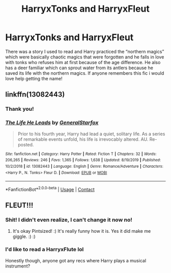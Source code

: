 #+TITLE: HarryxTonks and HarryxFleut

* HarryxTonks and HarryxFleut
:PROPERTIES:
:Author: pintsizedhero
:Score: 21
:DateUnix: 1599801349.0
:DateShort: 2020-Sep-11
:FlairText: What's That Fic?
:END:
There was a story I used to read and Harry practiced the “northern magics” which were basically chaotic magics that were forgotten and he falls in love with tonks who refuses him at first because of the age difference. He also has a deer familiar which can sprout water from its antlers because he saved its life with the northern magics. If anyone remembers this fic i would love help getting the name!


** linkffn(13082443)
:PROPERTIES:
:Author: c0smicmuffin
:Score: 9
:DateUnix: 1599801902.0
:DateShort: 2020-Sep-11
:END:

*** Thank you!
:PROPERTIES:
:Author: pintsizedhero
:Score: 4
:DateUnix: 1599802009.0
:DateShort: 2020-Sep-11
:END:


*** [[https://www.fanfiction.net/s/13082443/1/][*/The Life He Leads/*]] by [[https://www.fanfiction.net/u/6194118/GeneralStarfox][/GeneralStarfox/]]

#+begin_quote
  Prior to his fourth year, Harry had lead a quiet, solitary life. As a series of remarkable events unfold, his life is irrevocably altered. AU. Re-posted.
#+end_quote

^{/Site/:} ^{fanfiction.net} ^{*|*} ^{/Category/:} ^{Harry} ^{Potter} ^{*|*} ^{/Rated/:} ^{Fiction} ^{T} ^{*|*} ^{/Chapters/:} ^{32} ^{*|*} ^{/Words/:} ^{206,265} ^{*|*} ^{/Reviews/:} ^{246} ^{*|*} ^{/Favs/:} ^{1,365} ^{*|*} ^{/Follows/:} ^{1,638} ^{*|*} ^{/Updated/:} ^{8/19/2019} ^{*|*} ^{/Published/:} ^{10/2/2018} ^{*|*} ^{/id/:} ^{13082443} ^{*|*} ^{/Language/:} ^{English} ^{*|*} ^{/Genre/:} ^{Romance/Adventure} ^{*|*} ^{/Characters/:} ^{<Harry} ^{P.,} ^{N.} ^{Tonks>} ^{Fleur} ^{D.} ^{*|*} ^{/Download/:} ^{[[http://www.ff2ebook.com/old/ffn-bot/index.php?id=13082443&source=ff&filetype=epub][EPUB]]} ^{or} ^{[[http://www.ff2ebook.com/old/ffn-bot/index.php?id=13082443&source=ff&filetype=mobi][MOBI]]}

--------------

*FanfictionBot*^{2.0.0-beta} | [[https://github.com/FanfictionBot/reddit-ffn-bot/wiki/Usage][Usage]] | [[https://www.reddit.com/message/compose?to=tusing][Contact]]
:PROPERTIES:
:Author: FanfictionBot
:Score: 2
:DateUnix: 1599801922.0
:DateShort: 2020-Sep-11
:END:


** FLEUT!!!
:PROPERTIES:
:Score: 13
:DateUnix: 1599809421.0
:DateShort: 2020-Sep-11
:END:

*** Shit! I didn't even realize, I can't change it now no!
:PROPERTIES:
:Author: pintsizedhero
:Score: 9
:DateUnix: 1599809477.0
:DateShort: 2020-Sep-11
:END:

**** It's okay Pintsized! :) It's really funny how it is. Yes it did make me giggle. :) :)
:PROPERTIES:
:Score: 5
:DateUnix: 1599813949.0
:DateShort: 2020-Sep-11
:END:


*** I'd like to read a HarryxFlute lol

Honestly though, anyone got any recs where Harry plays a musical instrument?
:PROPERTIES:
:Author: SiTheGreat
:Score: 1
:DateUnix: 1599845349.0
:DateShort: 2020-Sep-11
:END:
